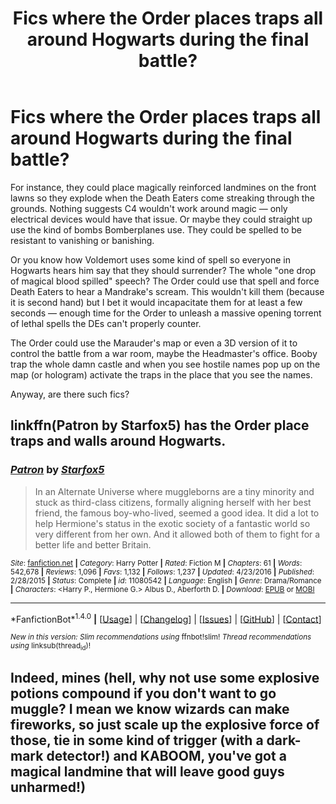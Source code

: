 #+TITLE: Fics where the Order places traps all around Hogwarts during the final battle?

* Fics where the Order places traps all around Hogwarts during the final battle?
:PROPERTIES:
:Score: 4
:DateUnix: 1492608845.0
:DateShort: 2017-Apr-19
:FlairText: Request
:END:
For instance, they could place magically reinforced landmines on the front lawns so they explode when the Death Eaters come streaking through the grounds. Nothing suggests C4 wouldn't work around magic --- only electrical devices would have that issue. Or maybe they could straight up use the kind of bombs Bomberplanes use. They could be spelled to be resistant to vanishing or banishing.

Or you know how Voldemort uses some kind of spell so everyone in Hogwarts hears him say that they should surrender? The whole "one drop of magical blood spilled" speech? The Order could use that spell and force Death Eaters to hear a Mandrake's scream. This wouldn't kill them (because it is second hand) but I bet it would incapacitate them for at least a few seconds --- enough time for the Order to unleash a massive opening torrent of lethal spells the DEs can't properly counter.

The Order could use the Marauder's map or even a 3D version of it to control the battle from a war room, maybe the Headmaster's office. Booby trap the whole damn castle and when you see hostile names pop up on the map (or hologram) activate the traps in the place that you see the names.

Anyway, are there such fics?


** linkffn(Patron by Starfox5) has the Order place traps and walls around Hogwarts.
:PROPERTIES:
:Author: darkus1414
:Score: 5
:DateUnix: 1492609729.0
:DateShort: 2017-Apr-19
:END:

*** [[http://www.fanfiction.net/s/11080542/1/][*/Patron/*]] by [[https://www.fanfiction.net/u/2548648/Starfox5][/Starfox5/]]

#+begin_quote
  In an Alternate Universe where muggleborns are a tiny minority and stuck as third-class citizens, formally aligning herself with her best friend, the famous boy-who-lived, seemed a good idea. It did a lot to help Hermione's status in the exotic society of a fantastic world so very different from her own. And it allowed both of them to fight for a better life and better Britain.
#+end_quote

^{/Site/: [[http://www.fanfiction.net/][fanfiction.net]] *|* /Category/: Harry Potter *|* /Rated/: Fiction M *|* /Chapters/: 61 *|* /Words/: 542,678 *|* /Reviews/: 1,096 *|* /Favs/: 1,132 *|* /Follows/: 1,237 *|* /Updated/: 4/23/2016 *|* /Published/: 2/28/2015 *|* /Status/: Complete *|* /id/: 11080542 *|* /Language/: English *|* /Genre/: Drama/Romance *|* /Characters/: <Harry P., Hermione G.> Albus D., Aberforth D. *|* /Download/: [[http://www.ff2ebook.com/old/ffn-bot/index.php?id=11080542&source=ff&filetype=epub][EPUB]] or [[http://www.ff2ebook.com/old/ffn-bot/index.php?id=11080542&source=ff&filetype=mobi][MOBI]]}

--------------

*FanfictionBot*^{1.4.0} *|* [[[https://github.com/tusing/reddit-ffn-bot/wiki/Usage][Usage]]] | [[[https://github.com/tusing/reddit-ffn-bot/wiki/Changelog][Changelog]]] | [[[https://github.com/tusing/reddit-ffn-bot/issues/][Issues]]] | [[[https://github.com/tusing/reddit-ffn-bot/][GitHub]]] | [[[https://www.reddit.com/message/compose?to=tusing][Contact]]]

^{/New in this version: Slim recommendations using/ ffnbot!slim! /Thread recommendations using/ linksub(thread_id)!}
:PROPERTIES:
:Author: FanfictionBot
:Score: 1
:DateUnix: 1492609756.0
:DateShort: 2017-Apr-19
:END:


** Indeed, mines (hell, why not use some explosive potions compound if you don't want to go muggle? I mean we know wizards can make fireworks, so just scale up the explosive force of those, tie in some kind of trigger (with a dark-mark detector!) and KABOOM, you've got a magical landmine that will leave good guys unharmed!)
:PROPERTIES:
:Author: Laxian
:Score: 1
:DateUnix: 1492644393.0
:DateShort: 2017-Apr-20
:END:
